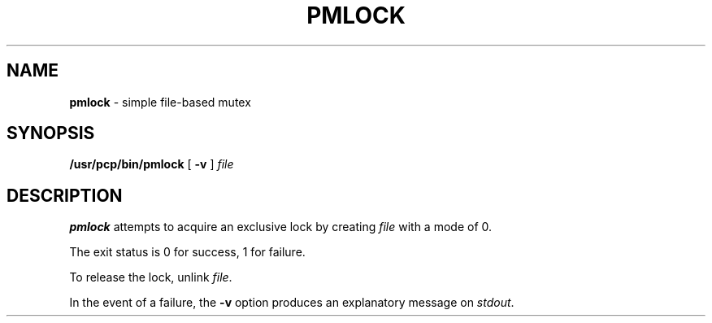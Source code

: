 '\"macro stdmacro
.\" $Id: pmlock.1,v 1.1 1999/04/28 10:06:17 kenmcd Exp $
.nr X
.if \nX=0 .ds x} PMLOCK 1 "Performance Co-Pilot" "\&"
.if \nX=1 .ds x} PMLOCK 1 "Performance Co-Pilot"
.if \nX=2 .ds x} PMLOCK 1 "" "\&"
.if \nX=3 .ds x} PMLOCK "" "" "\&"
.TH \*(x}
.SH NAME
\f3pmlock\f1 \- simple file-based mutex
.\" literals use .B or \f3
.\" arguments use .I or \f2
.SH SYNOPSIS
.B /usr/pcp/bin/pmlock
[
.B \-v
]
.I file
.SH DESCRIPTION
.B pmlock
attempts to acquire an exclusive lock by creating
.I file
with a mode of 0.
.PP
The exit status is 0 for success, 1 for failure.
.PP
To release the lock, unlink
.IR file .
.PP
In the event of a failure, the
.B \-v
option produces an explanatory message on
.IR stdout .
